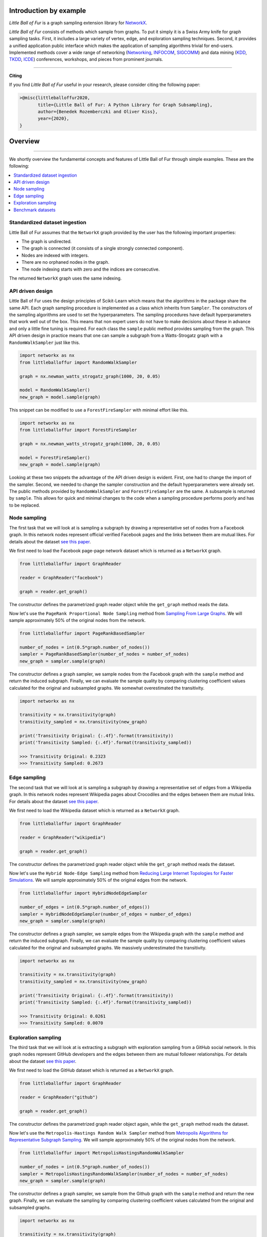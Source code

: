 Introduction by example
=======================

*Little Ball of Fur* is a graph sampling extension library for `NetworkX <https://networkx.github.io/>`_.

*Little Ball of Fur* consists of methods which sample from graphs. To put it simply it is a Swiss Army knife for graph sampling tasks. First, it includes a large variety of vertex, edge, and exploration sampling techniques. Second, it provides a unified application public interface which makes the application of sampling algorithms trivial for end-users. Implemented methods cover a wide range of networking (`Networking <https://link.springer.com/conference/networking>`_, `INFOCOM <https://infocom2020.ieee-infocom.org/>`_, `SIGCOMM  <http://www.sigcomm.org/>`_) and data mining (`KDD <https://www.kdd.org/kdd2020/>`_, `TKDD <https://dl.acm.org/journal/tkdd>`_, `ICDE <http://www.wikicfp.com/cfp/program?id=1331&s=ICDE&f=International%20Conference%20on%20Data%20Engineering>`_) conferences, workshops, and pieces from prominent journals.

--------------------------------------------------------------------------------

**Citing**

If you find *Little Ball of Fur* useful in your research, please consider citing the following paper:

.. code-block:: latex

    >@misc{littleballoffur2020,
           title={Little Ball of Fur: A Python Library for Graph Subsampling},
           author={Benedek Rozemberczki and Oliver Kiss},
           year={2020},
    }

Overview
=======================
--------------------------------------------------------------------------------

We shortly overview the fundamental concepts and features of Little Ball of Fur through simple examples. These are the following:

.. contents::
    :local:

Standardized dataset ingestion
------------------------------

Little Ball of Fur assumes that the ``NetworkX`` graph provided by the user has the following important properties:

- The graph is undirected.
- The graph is connected (it consists of a single strongly connected component).
- Nodes are indexed with integers.
- There are no orphaned nodes in the graph.
- The node indexing starts with zero and the indices are consecutive.

The returned ``NetworkX`` graph uses the same indexing.

API driven design
-----------------

Little Ball of Fur uses the design principles of Scikit-Learn which means that the algorithms in the package share the same API. Each graph sampling procedure is implemented as a class which inherits from ``Sampler``. The constructors of the sampling algorithms are used to set the hyperparameters. The sampling procedures have default hyperparameters that work well out of the box. This means that non expert users do not have to make decisions about these in advance and only a little fine tuning is required. For each class the ``sample`` public method provides sampling from the graph. This API driven design in practice means that one can sample a subgraph from a Watts-Strogatz graph with a ``RandomWalkSampler`` just like this.

.. code-block:: python

    import networkx as nx
    from littleballoffur import RandomWalkSampler
    
    graph = nx.newman_watts_strogatz_graph(1000, 20, 0.05)

    model = RandomWalkSampler()
    new_graph = model.sample(graph)

This snippet can be modified to use a ``ForestFireSampler`` with minimal effort like this.

.. code-block:: python

    import networkx as nx
    from littleballoffur import ForestFireSampler
    
    graph = nx.newman_watts_strogatz_graph(1000, 20, 0.05)

    model = ForestFireSampler()
    new_graph = model.sample(graph)

Looking at these two snippets the advantage of the API driven design is evident. First, one had to change the import of the sampler. Second, we needed to change the sampler construction and the default hyperparameters
were already set. The public methods provided by ``RandomWalkSampler`` and ``ForestFireSampler`` are the same. A subsample is returned by
``sample``. This allows for quick and minimal changes to the code when a sampling procedure performs poorly and has to be replaced.


Node sampling
-------------------

The first task that we will look at is sampling a subgraph by drawing a representative set of nodes from a Facebook graph. In this network
nodes represent official verified Facebook pages and the links between them are mutual likes. For details
about the dataset `see this paper <https://arxiv.org/abs/1909.13021>`_.

We first need to load the Facebook page-page network dataset which is returned as a ``NetworkX`` graph.

.. code-block:: python

    from littleballoffur import GraphReader

    reader = GraphReader("facebook")

    graph = reader.get_graph()

The constructor defines the parametrized graph reader object while the ``get_graph`` method reads the data.

Now let's use the ``PageRank Proportional Node Sampling`` method from `Sampling From Large Graphs <https://cs.stanford.edu/people/jure/pubs/sampling-kdd06.pdf>`_. We will sample approximately 50% of the original nodes from the network.

.. code-block:: python

    from littleballoffur import PageRankBasedSampler
    
    number_of_nodes = int(0.5*graph.number_of_nodes())
    sampler = PageRankBasedSampler(number_of_nodes = number_of_nodes)
    new_graph = sampler.sample(graph)

The constructor defines a graph sampler, we sample nodes from the Facebook graph with the ``sample`` method and return the induced subgraph. Finally, we can evaluate the sample quality by comparing clustering coefficient values calculated for the original and subsampled graphs. We somewhat overestimated the transitivity.

.. code-block:: python

    import networkx as nx

    transitivity = nx.transitivity(graph)
    transitivity_sampled = nx.transitivity(new_graph)

    print('Transitivity Original: {:.4f}'.format(transitivity))
    print('Transitivity Sampled: {:.4f}'.format(transitivity_sampled))

    >>> Transitivity Original: 0.2323
    >>> Transitivity Sampled: 0.2673

Edge sampling
--------------

The second task that we will look at is sampling a subgraph by drawing a representative set of edges from a Wikipedia graph. In this network
nodes represent Wikipedia pages about Crocodiles and the edges between them are mutual links. For details
about the dataset `see this paper <https://arxiv.org/abs/1909.13021>`_.

We first need to load the Wikipedia dataset which is returned as a ``NetworkX`` graph.

.. code-block:: python

    from littleballoffur import GraphReader

    reader = GraphReader("wikipedia")

    graph = reader.get_graph()

The constructor defines the parametrized graph reader object while the ``get_graph`` method reads the dataset.

Now let's use the ``Hybrid Node-Edge Sampling`` method from `Reducing Large Internet Topologies for Faster Simulations <http://www.cs.ucr.edu/~michalis/PAPERS/sampling-networking-05.pdf>`_. We will sample approximately 50% of the original edges from the network.

.. code-block:: python

    from littleballoffur import HybridNodeEdgeSampler
    
    number_of_edges = int(0.5*graph.number_of_edges())
    sampler = HybridNodeEdgeSampler(number_of_edges = number_of_edges)
    new_graph = sampler.sample(graph)

The constructor defines a graph sampler, we sample edges from the Wikipedia graph with the ``sample`` method and return the induced subgraph. Finally, we can evaluate the sample quality by comparing clustering coefficient values calculated for the original and subsampled graphs. We massively underestimated the transitivity.

.. code-block:: python

    import networkx as nx

    transitivity = nx.transitivity(graph)
    transitivity_sampled = nx.transitivity(new_graph)

    print('Transitivity Original: {:.4f}'.format(transitivity))
    print('Transitivity Sampled: {:.4f}'.format(transitivity_sampled))

    >>> Transitivity Original: 0.0261
    >>> Transitivity Sampled: 0.0070

Exploration sampling
--------------------

The third task that we will look at is extracting a subgraph with exploration sampling from a GitHub social network. In this graph
nodes represent GitHub developers and the edges between them are mutual follower relationships. For details
about the dataset `see this paper <https://arxiv.org/abs/1909.13021>`_.

We first need to load the GitHub dataset which is returned as a ``NetworkX`` graph.

.. code-block:: python

    from littleballoffur import GraphReader

    reader = GraphReader("github")

    graph = reader.get_graph()

The constructor defines the parametrized graph reader object again, while the ``get_graph`` method reads the dataset.

Now let's use the ``Metropolis-Hastings Random Walk Sampler`` method from `Metropolis Algorithms for Representative Subgraph Sampling <http://mlcb.is.tuebingen.mpg.de/Veroeffentlichungen/papers/HueBorKriGha08.pdf>`_. We will sample approximately 50% of the original nodes from the network.

.. code-block:: python

    from littleballoffur import MetropolisHastingsRandomWalkSampler
    
    number_of_nodes = int(0.5*graph.number_of_nodes())
    sampler = MetropolisHastingsRandomWalkSampler(number_of_nodes = number_of_nodes)
    new_graph = sampler.sample(graph)

The constructor defines a graph sampler, we sample from the Github graph with the ``sample`` method and return the new graph. Finally, we can evaluate the sampling by comparing clustering coefficient values calculated from the original and subsampled graphs.

.. code-block:: python

    import networkx as nx

    transitivity = nx.transitivity(graph)
    transitivity_sampled = nx.transitivity(new_graph)

    print('Transitivity Original: {:.4f}'.format(transitivity))
    print('Transitivity Sampled: {:.4f}'.format(transitivity_sampled))

    >>> Transitivity Original: 0.0124
    >>> Transitivity Sampled: 0.0228

Benchmark datasets
------------------

We included a number of datasets which can be used for comparing the performance of sampling algorithms. These are the following:

- `Twitch user network from the UK. <https://arxiv.org/abs/1909.13021>`_
- `Wikipedia page-page network with articles about Crocodiles. <https://arxiv.org/abs/1909.13021>`_
- `GitHub machine learning and web developers social network. <https://arxiv.org/abs/1909.13021>`_
- `Facebook verified page-page network. <https://arxiv.org/abs/1909.13021>`_
- `Deezer Hungarian user network. <https://arxiv.org/abs/1909.13021>`_
- `LastFM Asian user network. <https://arxiv.org/abs/1909.13021>`_
